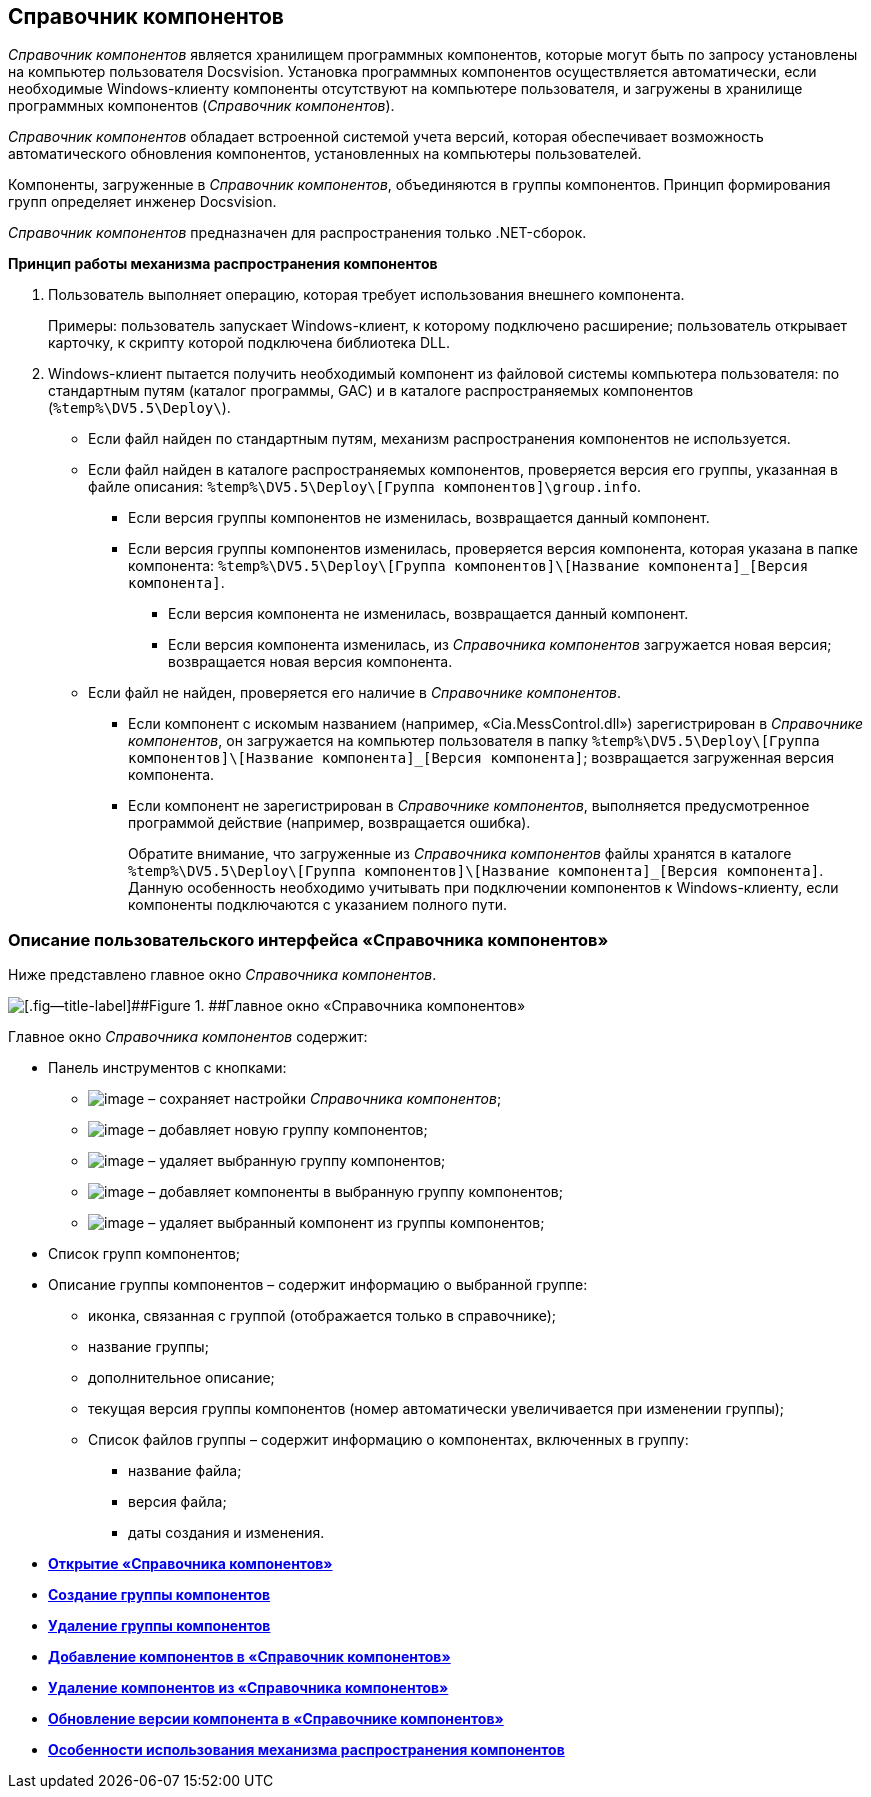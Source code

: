 == Справочник компонентов

_Справочник компонентов_ является хранилищем программных компонентов, которые могут быть по запросу установлены на компьютер пользователя Docsvision. Установка программных компонентов осуществляется автоматически, если необходимые Windows-клиенту компоненты отсутствуют на компьютере пользователя, и загружены в хранилище программных компонентов (_Справочник компонентов_).

_Справочник компонентов_ обладает встроенной системой учета версий, которая обеспечивает возможность автоматического обновления компонентов, установленных на компьютеры пользователей.

Компоненты, загруженные в _Справочник компонентов_, объединяются в группы компонентов. Принцип формирования групп определяет инженер Docsvision.

_Справочник компонентов_ предназначен для распространения только .NET-сборок.

*Принцип работы механизма распространения компонентов*

. Пользователь выполняет операцию, которая требует использования внешнего компонента.
+
Примеры: пользователь запускает Windows-клиент, к которому подключено расширение; пользователь открывает карточку, к скрипту которой подключена библиотека DLL.
. Windows-клиент пытается получить необходимый компонент из файловой системы компьютера пользователя: по стандартным путям (каталог программы, GAC) и в каталоге распространяемых компонентов ([.ph .filepath]`%temp%\DV5.5\Deploy\`).
* Если файл найден по стандартным путям, механизм распространения компонентов не используется.
* Если файл найден в каталоге распространяемых компонентов, проверяется версия его группы, указанная в файле описания: [.ph .filepath]`%temp%\DV5.5\Deploy\[Группа компонентов]\group.info`.
** Если версия группы компонентов не изменилась, возвращается данный компонент.
** Если версия группы компонентов изменилась, проверяется версия компонента, которая указана в папке компонента: [.ph .filepath]`%temp%\DV5.5\Deploy\[Группа компонентов]\[Название компонента]_[Версия компонента]`.
*** Если версия компонента не изменилась, возвращается данный компонент.
*** Если версия компонента изменилась, из _Справочника компонентов_ загружается новая версия; возвращается новая версия компонента.
* Если файл не найден, проверяется его наличие в _Справочнике компонентов_.
** Если компонент с искомым названием (например, «Cia.MessControl.dll») зарегистрирован в _Справочнике компонентов_, он загружается на компьютер пользователя в папку [.ph .filepath]`%temp%\DV5.5\Deploy\[Группа компонентов]\[Название компонента]_[Версия компонента]`; возвращается загруженная версия компонента.
** Если компонент не зарегистрирован в _Справочнике компонентов_, выполняется предусмотренное программой действие (например, возвращается ошибка).
+
Обратите внимание, что загруженные из _Справочника компонентов_ файлы хранятся в каталоге [.ph .filepath]`%temp%\DV5.5\Deploy\[Группа компонентов]\[Название компонента]_[Версия компонента]`. Данную особенность необходимо учитывать при подключении компонентов к Windows-клиенту, если компоненты подключаются с указанием полного пути.

=== Описание пользовательского интерфейса «Справочника компонентов»

Ниже представлено главное окно _Справочника компонентов_.

image::componentsDirectoryMainWindow.png[[.fig--title-label]##Figure 1. ##Главное окно «Справочника компонентов»]

Главное окно _Справочника компонентов_ содержит:

* Панель инструментов с кнопками:
** image:Buttons/saveComponentsDirectory.png[image] – сохраняет настройки _Справочника компонентов_;
** image:Buttons/addComponentsGroup.png[image] – добавляет новую группу компонентов;
** image:Buttons/removeComponentsGroup.png[image] – удаляет выбранную группу компонентов;
** image:Buttons/addComponentToGroup.png[image] – добавляет компоненты в выбранную группу компонентов;
** image:Buttons/removeComponentFromGroup.png[image] – удаляет выбранный компонент из группы компонентов;
* Список групп компонентов;
* Описание группы компонентов – содержит информацию о выбранной группе:
** иконка, связанная с группой (отображается только в справочнике);
** название группы;
** дополнительное описание;
** текущая версия группы компонентов (номер автоматически увеличивается при изменении группы);
** Список файлов группы – содержит информацию о компонентах, включенных в группу:
*** название файла;
*** версия файла;
*** даты создания и изменения.

* *xref:../topics/OpenComponentsGroup.adoc[Открытие «Справочника компонентов»]* +
* *xref:../topics/AddComponentsGroup.adoc[Создание группы компонентов]* +
* *xref:../topics/RemoveComponentsGroup.adoc[Удаление группы компонентов]* +
* *xref:../topics/AddComponentToGroup.adoc[Добавление компонентов в «Справочник компонентов»]* +
* *xref:../topics/RemoveComponentFromGroup.adoc[Удаление компонентов из «Справочника компонентов»]* +
* *xref:../topics/UpdateComponentInGroup.adoc[Обновление версии компонента в «Справочнике компонентов»]* +
* *xref:../topics/ComponentsDictionaryNotice.adoc[Особенности использования механизма распространения компонентов]* +
